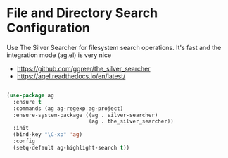 * File and Directory Search Configuration
Use The Silver Searcher for filesystem search operations. It's fast and the
integration mode (ag.el) is very nice

 - https://github.com/ggreer/the_silver_searcher
 - https://agel.readthedocs.io/en/latest/

#+begin_src emacs-lisp

(use-package ag
  :ensure t
  :commands (ag ag-regexp ag-project)
  :ensure-system-package ((ag . silver-searcher)
                          (ag . the_silver_searcher))
  :init
  (bind-key "\C-xp" 'ag)
  :config
  (setq-default ag-highlight-search t))
#+end_src
